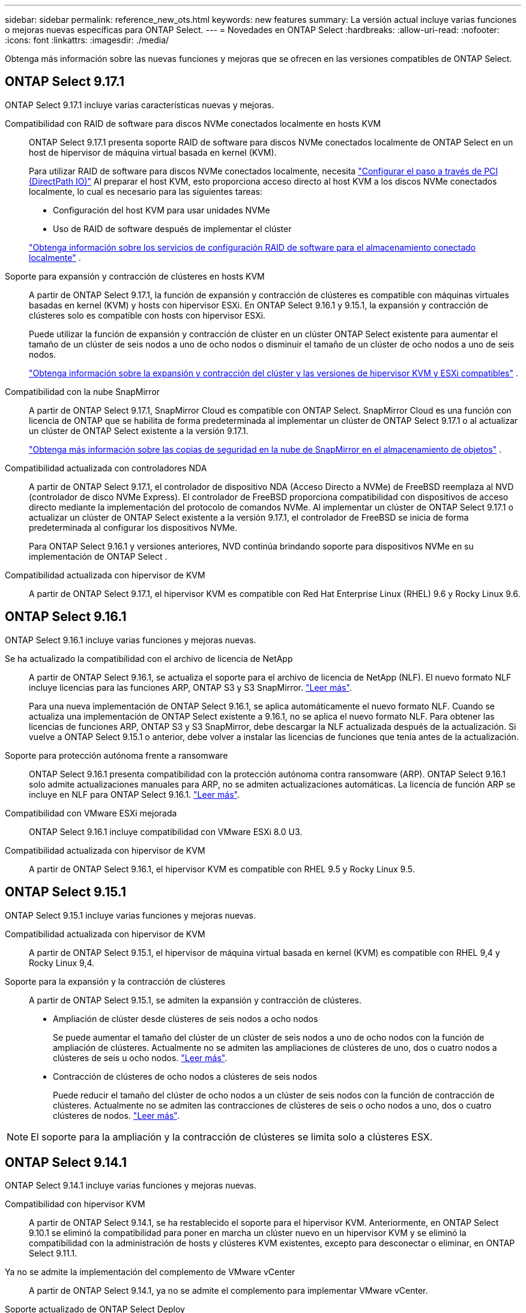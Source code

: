 ---
sidebar: sidebar 
permalink: reference_new_ots.html 
keywords: new features 
// summary: The current release includes several new features and improvements specific to ONTAP Select. 
summary: La versión actual incluye varias funciones o mejoras nuevas específicas para ONTAP Select. 
---
= Novedades en ONTAP Select
:hardbreaks:
:allow-uri-read: 
:nofooter: 
:icons: font
:linkattrs: 
:imagesdir: ./media/


[role="lead"]
Obtenga más información sobre las nuevas funciones y mejoras que se ofrecen en las versiones compatibles de ONTAP Select.



== ONTAP Select 9.17.1

ONTAP Select 9.17.1 incluye varias características nuevas y mejoras.

Compatibilidad con RAID de software para discos NVMe conectados localmente en hosts KVM:: ONTAP Select 9.17.1 presenta soporte RAID de software para discos NVMe conectados localmente de ONTAP Select en un host de hipervisor de máquina virtual basada en kernel (KVM).
+
--
Para utilizar RAID de software para discos NVMe conectados localmente, necesita link:kvm-host-configuration-and-preparation-checklist.html["Configurar el paso a través de PCI (DirectPath IO)"] Al preparar el host KVM, esto proporciona acceso directo al host KVM a los discos NVMe conectados localmente, lo cual es necesario para las siguientes tareas:

* Configuración del host KVM para usar unidades NVMe
* Uso de RAID de software después de implementar el clúster


link:concept_stor_swraid_local.html["Obtenga información sobre los servicios de configuración RAID de software para el almacenamiento conectado localmente"] .

--
Soporte para expansión y contracción de clústeres en hosts KVM:: A partir de ONTAP Select 9.17.1, la función de expansión y contracción de clústeres es compatible con máquinas virtuales basadas en kernel (KVM) y hosts con hipervisor ESXi. En ONTAP Select 9.16.1 y 9.15.1, la expansión y contracción de clústeres solo es compatible con hosts con hipervisor ESXi.
+
--
Puede utilizar la función de expansión y contracción de clúster en un clúster ONTAP Select existente para aumentar el tamaño de un clúster de seis nodos a uno de ocho nodos o disminuir el tamaño de un clúster de ocho nodos a uno de seis nodos.

link:task_cluster_expansion_contraction.html["Obtenga información sobre la expansión y contracción del clúster y las versiones de hipervisor KVM y ESXi compatibles"] .

--
Compatibilidad con la nube SnapMirror:: A partir de ONTAP Select 9.17.1, SnapMirror Cloud es compatible con ONTAP Select. SnapMirror Cloud es una función con licencia de ONTAP que se habilita de forma predeterminada al implementar un clúster de ONTAP Select 9.17.1 o al actualizar un clúster de ONTAP Select existente a la versión 9.17.1.
+
--
https://docs.netapp.com/us-en/ontap/concepts/snapmirror-cloud-backups-object-store-concept.html["Obtenga más información sobre las copias de seguridad en la nube de SnapMirror en el almacenamiento de objetos"^] .

--
Compatibilidad actualizada con controladores NDA:: A partir de ONTAP Select 9.17.1, el controlador de dispositivo NDA (Acceso Directo a NVMe) de FreeBSD reemplaza al NVD (controlador de disco NVMe Express). El controlador de FreeBSD proporciona compatibilidad con dispositivos de acceso directo mediante la implementación del protocolo de comandos NVMe. Al implementar un clúster de ONTAP Select 9.17.1 o actualizar un clúster de ONTAP Select existente a la versión 9.17.1, el controlador de FreeBSD se inicia de forma predeterminada al configurar los dispositivos NVMe.
+
--
Para ONTAP Select 9.16.1 y versiones anteriores, NVD continúa brindando soporte para dispositivos NVMe en su implementación de ONTAP Select .

--
Compatibilidad actualizada con hipervisor de KVM:: A partir de ONTAP Select 9.17.1, el hipervisor KVM es compatible con Red Hat Enterprise Linux (RHEL) 9.6 y Rocky Linux 9.6.




== ONTAP Select 9.16.1

ONTAP Select 9.16.1 incluye varias funciones y mejoras nuevas.

Se ha actualizado la compatibilidad con el archivo de licencia de NetApp:: A partir de ONTAP Select 9.16.1, se actualiza el soporte para el archivo de licencia de NetApp (NLF). El nuevo formato NLF incluye licencias para las funciones ARP, ONTAP S3 y S3 SnapMirror. link:reference_lic_ontap_features.html#ontap-features-automatically-enabled-by-default["Leer más"].
+
--
Para una nueva implementación de ONTAP Select 9.16.1, se aplica automáticamente el nuevo formato NLF. Cuando se actualiza una implementación de ONTAP Select existente a 9.16.1, no se aplica el nuevo formato NLF. Para obtener las licencias de funciones ARP, ONTAP S3 y S3 SnapMirror, debe descargar la NLF actualizada después de la actualización. Si vuelve a ONTAP Select 9.15.1 o anterior, debe volver a instalar las licencias de funciones que tenía antes de la actualización.

--
Soporte para protección autónoma frente a ransomware:: ONTAP Select 9.16.1 presenta compatibilidad con la protección autónoma contra ransomware (ARP). ONTAP Select 9.16.1 solo admite actualizaciones manuales para ARP, no se admiten actualizaciones automáticas. La licencia de función ARP se incluye en NLF para ONTAP Select 9.16.1. link:reference_lic_ontap_features.html#ontap-features-automatically-enabled-by-default["Leer más"].
Compatibilidad con VMware ESXi mejorada:: ONTAP Select 9.16.1 incluye compatibilidad con VMware ESXi 8.0 U3.
Compatibilidad actualizada con hipervisor de KVM:: A partir de ONTAP Select 9.16.1, el hipervisor KVM es compatible con RHEL 9.5 y Rocky Linux 9.5.




== ONTAP Select 9.15.1

ONTAP Select 9.15.1 incluye varias funciones y mejoras nuevas.

Compatibilidad actualizada con hipervisor de KVM:: A partir de ONTAP Select 9.15.1, el hipervisor de máquina virtual basada en kernel (KVM) es compatible con RHEL 9,4 y Rocky Linux 9,4.
Soporte para la expansión y la contracción de clústeres:: A partir de ONTAP Select 9.15.1, se admiten la expansión y contracción de clústeres.
+
--
* Ampliación de clúster desde clústeres de seis nodos a ocho nodos
+
Se puede aumentar el tamaño del clúster de un clúster de seis nodos a uno de ocho nodos con la función de ampliación de clústeres. Actualmente no se admiten las ampliaciones de clústeres de uno, dos o cuatro nodos a clústeres de seis u ocho nodos. link:task_cluster_expansion_contraction.html#expand-the-cluster["Leer más"].

* Contracción de clústeres de ocho nodos a clústeres de seis nodos
+
Puede reducir el tamaño del clúster de ocho nodos a un clúster de seis nodos con la función de contracción de clústeres. Actualmente no se admiten las contracciones de clústeres de seis o ocho nodos a uno, dos o cuatro clústeres de nodos. link:task_cluster_expansion_contraction.html#contract-the-cluster["Leer más"].



--



NOTE: El soporte para la ampliación y la contracción de clústeres se limita solo a clústeres ESX.



== ONTAP Select 9.14.1

ONTAP Select 9.14.1 incluye varias funciones y mejoras nuevas.

Compatibilidad con hipervisor KVM:: A partir de ONTAP Select 9.14.1, se ha restablecido el soporte para el hipervisor KVM. Anteriormente, en ONTAP Select 9.10.1 se eliminó la compatibilidad para poner en marcha un clúster nuevo en un hipervisor KVM y se eliminó la compatibilidad con la administración de hosts y clústeres KVM existentes, excepto para desconectar o eliminar, en ONTAP Select 9.11.1.
Ya no se admite la implementación del complemento de VMware vCenter:: A partir de ONTAP Select 9.14.1, ya no se admite el complemento para implementar VMware vCenter.
Soporte actualizado de ONTAP Select Deploy:: Si está ejecutando una versión de ONTAP Select Deploy 9.14.1 inferior a 9.14.1P2, debe actualizar a ONTAP Select Deploy 9.14.1P2 lo antes posible. Para obtener más información, consulte link:https://library.netapp.com/ecm/ecm_download_file/ECMLP2886733["Notas de la versión de ONTAP Select 9.14.1"^].
Compatibilidad con VMware ESXi mejorada:: ONTAP Select 9.14.1 incluye compatibilidad con VMware ESXi 8.0 U2.




== ONTAP Select 9.13.1

ONTAP Select 9.13.1 incluye varias funciones y mejoras nuevas.

Compatibilidad con NVMe sobre TCP:: Cuando actualice a ONTAP Select 9.13.1, debe tener la nueva licencia para admitir NVMe over TCP. Esta licencia se incluye automáticamente cuando se implementa ONTAP Select por primera vez desde la versión 9.13.1.
Se ha actualizado el soporte de VMware ESXi:: A partir de ONTAP 9.13,1, se admite VMware ESXi 8.0.1 GA (compilación 20513097) con las versiones de hardware 4 y posteriores.
Soporte actualizado de ONTAP Select Deploy:: A partir de abril de 2024, ONTAP Select Deploy 9.13.1 ya no está disponible en el sitio de soporte de NetApp. Si ejecuta ONTAP Select Deploy 9.13.1, debe actualizar a ONTAP Select Deploy 9.14.1P2 lo antes posible. Para obtener más información, consulte link:https://library.netapp.com/ecm/ecm_download_file/ECMLP2886733["Notas de la versión de ONTAP Select 9.14.1"^].




== ONTAP Select 9.12.1

ONTAP Select 9.12.1 se beneficia de la mayoría de los nuevos desarrollos en la versión actual del producto principal de ONTAP. No incluye ninguna nueva función ni mejora específica de ONTAP Select.

A partir de abril de 2024, ONTAP Select Deploy 9.12.1 ya no está disponible en el sitio de soporte de NetApp. Si ejecuta ONTAP Select Deploy 9.12.1, debe actualizar a ONTAP Select Deploy 9.14.1P2 lo antes posible. Para obtener más información, consulte link:https://library.netapp.com/ecm/ecm_download_file/ECMLP2886733["Notas de la versión de ONTAP Select 9.14.1"^].



== ONTAP Select 9.11.1

ONTAP Select 9.11.1 incluye varias características y mejoras nuevas.

Compatibilidad con VMware ESXi mejorada:: ONTAP Select 9.11.1 incluye compatibilidad con VMware ESXi 7.0 U3C.
Compatibilidad con NSX-T de VMware:: ONTAP Select 9.10.1 y versiones posteriores están cualificados para NSX-T de VMware, versión 3.1.2. No existen problemas ni deficiencias funcionales cuando se usa NSX-T con un clúster de un único nodo de ONTAP Select implementado con un archivo OVA y la utilidad de administración de ONTAP Select Deploy. Sin embargo, si utiliza NSX-T con un clúster de varios nodos de ONTAP Select, debería tener en cuenta la siguiente limitación para ONTAP Select 9.11.1:
+
--
* Comprobador de conectividad de red
+
El comprobador de conectividad de red disponible a través de la CLI de implementación genera errores cuando se ejecuta en una red basada en NSX-T.



--
Ya no se admite el hipervisor KVM::
+
--
* A partir de ONTAP Select 9.10.1, ya no es posible poner en marcha un clúster nuevo en el hipervisor KVM.
* A partir de ONTAP Select 9.11.1, toda la funcionalidad de capacidad de gestión ya no está disponible para los clústeres y hosts KVM existentes, excepto para las funciones de desconectar y eliminar.
+
NetApp recomienda a los clientes planificar y ejecutar una migración completa de datos desde ONTAP Select para KVM a cualquier otra plataforma ONTAP, incluido ONTAP Select para ESXi. Para obtener más información, consulte https://mysupport.netapp.com/info/communications/ECMLP2877451.html["Aviso de EOA"^]



--




== ONTAP Select 9.10.1

ONTAP Select 9.10.1 incluye varias características y mejoras nuevas.

Compatibilidad con NSX-T de VMware:: ONTAP Select 9.10.1 ha sido cualificado para VMware NSX-T versión 3.1.2. No existen problemas ni deficiencias funcionales cuando se usa NSX-T con un clúster de un único nodo de ONTAP Select implementado con un archivo OVA y la utilidad de administración de ONTAP Select Deploy. Sin embargo, si utiliza NSX-T con un clúster de varios nodos de ONTAP Select, debería tener en cuenta los siguientes requisitos y limitaciones:
+
--
* MTU del clúster
+
Debe ajustar manualmente el tamaño de MTU del clúster a 8800 antes de poner en marcha el clúster para tener en cuenta la sobrecarga adicional. Las directrices de VMware permiten un búfer de 200 bytes cuando se usa NSX-T.

* Configuración de red 4 x 10 GB
+
Para implementaciones de ONTAP Select en un host VMware ESXi configurado con cuatro NIC, la utilidad Deploy le solicitará que siga la práctica recomendada de dividir el tráfico interno entre dos grupos de puertos distintos y el tráfico externo entre dos grupos de puertos diferentes. Sin embargo, cuando se utiliza una red de superposición, esta configuración no funciona y debe ignorar la recomendación. En este caso, debería utilizar sólo un grupo de puertos interno y un grupo de puertos externo.

* Comprobador de conectividad de red
+
El comprobador de conectividad de red disponible a través de la CLI de implementación genera errores cuando se ejecuta en una red basada en NSX-T.



--
Ya no se admite el hipervisor KVM:: A partir de ONTAP Select 9.10.1, ya no es posible poner en marcha un clúster nuevo en el hipervisor KVM. Sin embargo, si actualiza un clúster de una versión anterior a la versión 9.10.1, puede seguir utilizando la utilidad Deploy para administrar el clúster.




== ONTAP Select 9.9.1

ONTAP Select 9.9.1 incluye varias características y mejoras nuevas.

Compatibilidad con la familia de procesadores:: A partir de ONTAP Select 9,9.1, solo los modelos de CPU de Intel Xeon Sandy Bridge o posteriores son compatibles con ONTAP Select.
Se ha actualizado el soporte de VMware ESXi:: La compatibilidad con VMware ESXi se ha mejorado con ONTAP Select 9.9.1. Ahora se admiten las siguientes versiones:
+
--
* ESXi 7.0 U2
* ESXi 7.0 U1


--




== ONTAP Select 9.8

ONTAP Select 9.8 incluye varias funciones nuevas y modificadas.

Interfaz de alta velocidad:: La función de interfaz de alta velocidad mejora la conectividad de red al proporcionar una opción para 25 G (25 GbE) y 40 G (40 GbE). Para lograr el mejor rendimiento al usar estas velocidades superiores, debe seguir las prácticas recomendadas con respecto a las configuraciones de asignación de puertos, como se describe en la documentación de ONTAP Select.
Se ha actualizado el soporte de VMware ESXi:: ONTAP Select 9.8 tiene dos cambios relacionados con la compatibilidad con VMware ESXi.
+
--
* ESXi 7.0 es compatible (GA Build 15843807 y posterior)
* ESXi 6.0 ya no es compatible


--

